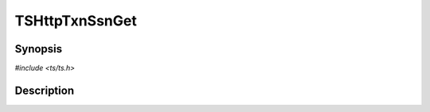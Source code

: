 .. Licensed to the Apache Software Foundation (ASF) under one or more
   contributor license agreements.  See the NOTICE file distributed
   with this work for additional information regarding copyright
   ownership.  The ASF licenses this file to you under the Apache
   License, Version 2.0 (the "License"); you may not use this file
   except in compliance with the License.  You may obtain a copy of
   the License at

      http://www.apache.org/licenses/LICENSE-2.0

   Unless required by applicable law or agreed to in writing, software
   distributed under the License is distributed on an "AS IS" BASIS,
   WITHOUT WARRANTIES OR CONDITIONS OF ANY KIND, either express or
   implied.  See the License for the specific language governing
   permissions and limitations under the License.


TSHttpTxnSsnGet
===============

.. doxygen:briefdescription:: TSHttpTxnSsnGet


Synopsis
--------

`#include <ts/ts.h>`

.. doxygen:function:: TSHttpTxnSsnGet


Description
-----------

.. doxygen:detaileddescription:: TSHttpTxnSsnGet
